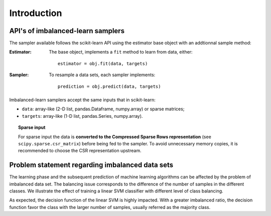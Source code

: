.. _introduction:

============
Introduction
============

.. _api_imblearn:

API's of imbalanced-learn samplers
----------------------------------

The sampler available follows the scikit-learn API using the estimator base
object with an addtionnal sample method:

:Estimator:

    The base object, implements a ``fit`` method to learn from data, either::

      estimator = obj.fit(data, targets)

:Sampler:

    To resample a data sets, each sampler implements::

      prediction = obj.predict(data, targets)

Imbalanced-learn samplers accept the same inputs that in scikit-learn:

* ``data``: array-like (2-D list, pandas.Dataframe, numpy.array) or sparse
  matrices;
* ``targets``: array-like (1-D list, pandas.Series, numpy.array).

.. topic:: Sparse input

   For sparse input the data is **converted to the Compressed Sparse Rows
   representation** (see ``scipy.sparse.csr_matrix``) before being fed to the
   sampler. To avoid unnecessary memory copies, it is recommended to choose the
   CSR representation upstream.

.. _problem_statement:

Problem statement regarding imbalanced data sets
------------------------------------------------

The learning phase and the subsequent prediction of machine learning algorithms
can be affected by the problem of imbalanced data set. The balancing issue
corresponds to the difference of the number of samples in the different
classes. We illustrate the effect of training a linear SVM classifier with
different level of class balancing.

.. image:: ./auto_examples/over-sampling/images/sphx_glr_plot_comparison_over_sampling_001.png
   :target: ./auto_examples/over-sampling/plot_comparison_over_sampling.html
   :scale: 60
   :align: center

As expected, the decision function of the linear SVM is highly impacted. With a
greater imbalanced ratio, the decision function favor the class with the larger
number of samples, usually referred as the majority class.

